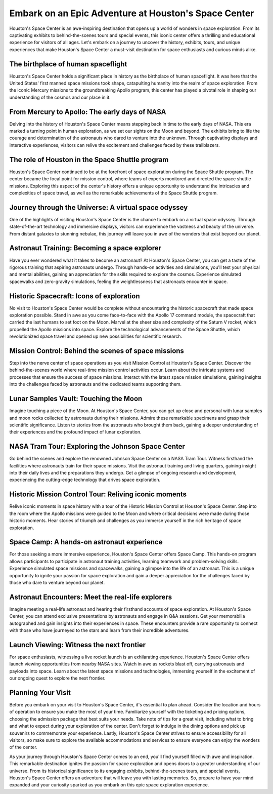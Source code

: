 Embark on an Epic Adventure at Houston's Space Center
====================

Houston's Space Center is an awe-inspiring destination that opens up a world of wonders in space exploration. From its captivating exhibits to behind-the-scenes tours and special events, this iconic center offers a thrilling and educational experience for visitors of all ages. Let's embark on a journey to uncover the history, exhibits, tours, and unique experiences that make Houston's Space Center a must-visit destination for space enthusiasts and curious minds alike.

The birthplace of human spaceflight
--------------------
Houston's Space Center holds a significant place in history as the birthplace of human spaceflight. It was here that the United States' first manned space missions took shape, catapulting humanity into the realm of space exploration. From the iconic Mercury missions to the groundbreaking Apollo program, this center has played a pivotal role in shaping our understanding of the cosmos and our place in it.

From Mercury to Apollo: The early days of NASA
--------------------
Delving into the history of Houston's Space Center means stepping back in time to the early days of NASA. This era marked a turning point in human exploration, as we set our sights on the Moon and beyond. The exhibits bring to life the courage and determination of the astronauts who dared to venture into the unknown. Through captivating displays and interactive experiences, visitors can relive the excitement and challenges faced by these trailblazers.

The role of Houston in the Space Shuttle program
--------------------
Houston's Space Center continued to be at the forefront of space exploration during the Space Shuttle program. The center became the focal point for mission control, where teams of experts monitored and directed the space shuttle missions. Exploring this aspect of the center's history offers a unique opportunity to understand the intricacies and complexities of space travel, as well as the remarkable achievements of the Space Shuttle program.

Journey through the Universe: A virtual space odyssey
--------------------
One of the highlights of visiting Houston's Space Center is the chance to embark on a virtual space odyssey. Through state-of-the-art technology and immersive displays, visitors can experience the vastness and beauty of the universe. From distant galaxies to stunning nebulae, this journey will leave you in awe of the wonders that exist beyond our planet.

Astronaut Training: Becoming a space explorer
--------------------
Have you ever wondered what it takes to become an astronaut? At Houston's Space Center, you can get a taste of the rigorous training that aspiring astronauts undergo. Through hands-on activities and simulations, you'll test your physical and mental abilities, gaining an appreciation for the skills required to explore the cosmos. Experience simulated spacewalks and zero-gravity simulations, feeling the weightlessness that astronauts encounter in space.

Historic Spacecraft: Icons of exploration
--------------------
No visit to Houston's Space Center would be complete without encountering the historic spacecraft that made space exploration possible. Stand in awe as you come face-to-face with the Apollo 17 command module, the spacecraft that carried the last humans to set foot on the Moon. Marvel at the sheer size and complexity of the Saturn V rocket, which propelled the Apollo missions into space. Explore the technological advancements of the Space Shuttle, which revolutionized space travel and opened up new possibilities for scientific research.

Mission Control: Behind the scenes of space missions
--------------------
Step into the nerve center of space operations as you visit Mission Control at Houston's Space Center. Discover the behind-the-scenes world where real-time mission control activities occur. Learn about the intricate systems and processes that ensure the success of space missions. Interact with the latest space mission simulations, gaining insights into the challenges faced by astronauts and the dedicated teams supporting them.

Lunar Samples Vault: Touching the Moon
--------------------
Imagine touching a piece of the Moon. At Houston's Space Center, you can get up close and personal with lunar samples and moon rocks collected by astronauts during their missions. Admire these remarkable specimens and grasp their scientific significance. Listen to stories from the astronauts who brought them back, gaining a deeper understanding of their experiences and the profound impact of lunar exploration.

NASA Tram Tour: Exploring the Johnson Space Center
--------------------
Go behind the scenes and explore the renowned Johnson Space Center on a NASA Tram Tour. Witness firsthand the facilities where astronauts train for their space missions. Visit the astronaut training and living quarters, gaining insight into their daily lives and the preparations they undergo. Get a glimpse of ongoing research and development, experiencing the cutting-edge technology that drives space exploration.

Historic Mission Control Tour: Reliving iconic moments
--------------------
Relive iconic moments in space history with a tour of the Historic Mission Control at Houston's Space Center. Step into the room where the Apollo missions were guided to the Moon and where critical decisions were made during those historic moments. Hear stories of triumph and challenges as you immerse yourself in the rich heritage of space exploration.

Space Camp: A hands-on astronaut experience
--------------------
For those seeking a more immersive experience, Houston's Space Center offers Space Camp. This hands-on program allows participants to participate in astronaut training activities, learning teamwork and problem-solving skills. Experience simulated space missions and spacewalks, gaining a glimpse into the life of an astronaut. This is a unique opportunity to ignite your passion for space exploration and gain a deeper appreciation for the challenges faced by those who dare to venture beyond our planet.

Astronaut Encounters: Meet the real-life explorers
--------------------
Imagine meeting a real-life astronaut and hearing their firsthand accounts of space exploration. At Houston's Space Center, you can attend exclusive presentations by astronauts and engage in Q&A sessions. Get your memorabilia autographed and gain insights into their experiences in space. These encounters provide a rare opportunity to connect with those who have journeyed to the stars and learn from their incredible adventures.

Launch Viewing: Witness the next frontier
--------------------
For space enthusiasts, witnessing a live rocket launch is an exhilarating experience. Houston's Space Center offers launch viewing opportunities from nearby NASA sites. Watch in awe as rockets blast off, carrying astronauts and payloads into space. Learn about the latest space missions and technologies, immersing yourself in the excitement of our ongoing quest to explore the next frontier.

Planning Your Visit
--------------------
Before you embark on your visit to Houston's Space Center, it's essential to plan ahead. Consider the location and hours of operation to ensure you make the most of your time. Familiarize yourself with the ticketing and pricing options, choosing the admission package that best suits your needs. Take note of tips for a great visit, including what to bring and what to expect during your exploration of the center. Don't forget to indulge in the dining options and pick up souvenirs to commemorate your experience. Lastly, Houston's Space Center strives to ensure accessibility for all visitors, so make sure to explore the available accommodations and services to ensure everyone can enjoy the wonders of the center.

As your journey through Houston's Space Center comes to an end, you'll find yourself filled with awe and inspiration. This remarkable destination ignites the passion for space exploration and opens doors to a greater understanding of our universe. From its historical significance to its engaging exhibits, behind-the-scenes tours, and special events, Houston's Space Center offers an adventure that will leave you with lasting memories. So, prepare to have your mind expanded and your curiosity sparked as you embark on this epic space exploration experience.
